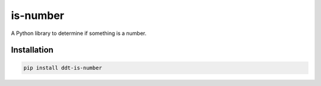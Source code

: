 is-number
=========

.. image:: https://img.shields.io/pypi/v/ddt-is-number
    :target: https://pypi.org/project/ddt-is-number/
    :alt: PyPI

A Python library to determine if something is a number.

Installation
------------

.. code-block:: bash

   pip install ddt-is-number